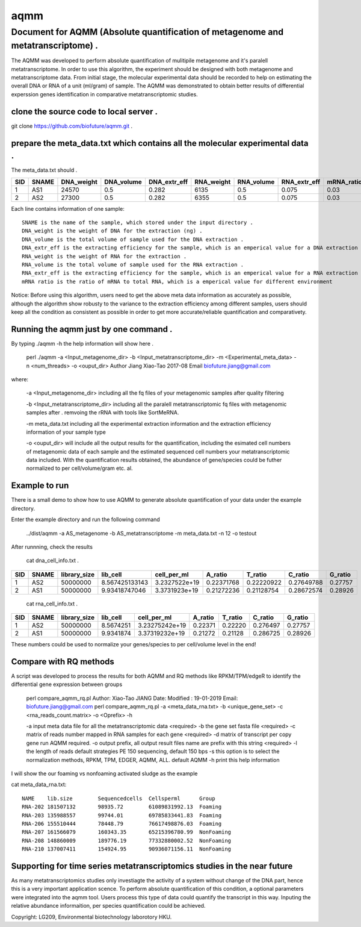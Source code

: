 ====
aqmm
====

Document for AQMM (Absolute quantification of metagenome and metatranscriptome) .  
=================================================================================

The AQMM was developed to perform absolute quantification of mulitipile metagenome and it's paralell metatranscriptome. In order to use this algorithm, the experiment should be designed with both metagenome and metatranscriptome data. From initial stage, the molecular experimental data should be recorded to help on estimating the overall DNA or RNA of a unit (ml/gram) of sample. The AQMM was demonstrated to obtain better results of differential experssion genes identification in comparative metatranscriptomic studies.       

clone the source code to local server .   
---------------------------------------
git clone https://github.com/biofuture/aqmm.git .   

prepare the meta_data.txt which contains all the molecular experimental data .   
------------------------------------------------------------------------------

The meta_data.txt should .

+-------+---------+---------------+---------------+-----------------+--------------+-----------------+----------------+-------------+
| SID	|  SNAME  | DNA_weight    |  DNA_volume   |   DNA_extr_eff  |  RNA_weight  |    RNA_volume   |   RNA_extr_eff |   mRNA_ratio|
|       |         |               |               |                 |              |                 |                |             |   
+=======+=========+===============+===============+=================+==============+=================+================+=============+
|  1    | AS1     |   24570       | 0.5           | 0.282           | 6135         |     0.5         |    0.075       |    0.03     |
+-------+---------+---------------+---------------+-----------------+--------------+-----------------+----------------+-------------+
|  2    | AS2     |   27300       |0.5            | 0.282           |  6355        |    0.5          |    0.075       |    0.03     | 
+-------+---------+---------------+---------------+-----------------+--------------+-----------------+----------------+-------------+
Each line contains information of one sample::

 SNAME is the name of the sample, which stored under the input directory .   
 DNA_weight is the weight of DNA for the extraction (ng) .   
 DNA_volume is the total volume of sample used for the DNA extraction .   
 DNA_extr_eff is the extracting efficiency for the sample, which is an emperical value for a DNA extraction KIT for a sample .   
 RNA_weight is the weight of RNA for the extraction .   
 RNA_volume is the total volume of sample used for the RNA extraction .   
 RNA_extr_eff is the extracting efficiency for the sample, which is an emperical value for a RNA extraction KIT for a type of sample .   
 mRNA ratio is the ratio of mRNA to total RNA, which is a emperical value for different environment          

Notice: Before using this algorithm, users need to get the above meta data information as accurately as possible, although the algorithm show robusty to the variance to the extraction efficiency among different samples, users should keep all the condition as consistent as possible in order to get more accurate/reliable quantification and comparativety. 

Running the aqmm just by one command .  
--------------------------------------

By typing ./aqmm -h the help information will show here .    
    
	perl ./aqmm -a <Input_metagenome_dir> -b <Input_metatranscriptome_dir> -m <Experimental_meta_data> -n <num_threads> -o <ouput_dir>
	Author Jiang Xiao-Tao 2017-08
	Email  biofuture.jiang@gmail.com

where:    

       -a <Input_metagenome_dir> including all the fq files of your metagenomic samples after quality filtering
       
       -b <Input_metatranscriptome_dir> including all the paralell metatranscriptomic fq files with metagenomic samples after . remvoing the rRNA with tools like SortMeRNA.
       
       -m meta_data.txt including all the experimental extraction information and the extraction efficiency information of your sample type
       
       -o <ouput_dir> will include all the output results for the quantification, including the esimated cell numbers of metagenomic data of each sample and the estimated sequenced cell numbers your metatranscriptomic data included. With the quantification results obtained, the abundance of gene/species could be futher normalized to per cell/volume/gram etc. al.   

Example to run
--------------

There is a small demo to show how to use AQMM to generate absolute quantification of your data under the example directory. 

Enter the example directory and run the following command 

	../dist/aqmm  -a AS_metagenome -b AS_metatranscriptome -m meta_data.txt -n 12 -o testout

After runnning, check the results 

	cat dna_cell_info.txt .   
	
+-------+-------+---------------+---------------+---------------+---------------+---------------+---------------+---------+
| SID	| SNAME	| library_size	| lib_cell	| cell_per_ml	| A_ratio	| T_ratio	| C_ratio	| G_ratio |
|       |       |               |               |               |               |               |               |         |
+=======+=======+===============+===============+===============+===============+===============+===============+=========+
|  1	|  AS2	|50000000	| 8.567425133143| 3.2327522e+19	| 0.22371768	| 0.22220922	| 0.27649788	| 0.27757 |
+-------+-------+---------------+---------------+---------------+---------------+---------------+---------------+---------+
|  2	|  AS1	|50000000	| 9.93418747046	| 3.3731923e+19	| 0.21272236	| 0.21128754	| 0.28672574	| 0.28926 |
+-------+-------+---------------+---------------+---------------+---------------+---------------+---------------+---------+

	cat rna_cell_info.txt .
	
===     ======   ============   =========    ===============    ========  =======  ==========   =======
SID	SNAME	 library_size	lib_cell      cell_per_ml	A_ratio	  T_ratio   C_ratio	G_ratio    
===     ======   ============   =========    ===============    ========  =======  ==========   =======
1	AS2	 50000000	8.5674251    3.23275242e+19	0.22371   0.22220   0.276497	0.27757    
2	AS1	 50000000	9.9341874    3.37319232e+19	0.21272   0.21128   0.286725    0.28926    
===     ======   ============   =========    ===============    ========  =======  ==========   =======

These numbers could be used to normalize your genes/species to per cell/volume level in the end!       


Compare with RQ methods
-----------------------

A script was developed to process the results for both AQMM and RQ methods like RPKM/TPM/edgeR to identify the differential gene expression between groups

	perl compare_aqmm_rq.pl 
	Author: Xiao-Tao JIANG
	Date:
	Modified : 19-01-2019
	Email: biofuture.jiang@gmail.com
	perl compare_aqmm_rq.pl -a <meta_data_rna.txt> -b <unique_gene_set> -c <rna_reads_count.matrix> -o <Oprefix> -h

	-a input meta data file for all the metatranscriptomic data <required>
	-b the gene set fasta file <required>
	-c matrix of reads number mapped in RNA samples for each gene  <required>
	-d matrix of transcript per copy gene  run AQMM required.
	-o output prefix, all output result files name are prefix with this string <required>  
	-l the length of reads default strategies PE 150 sequencing, default 150 bps
	-s this option is to select the normalization methods, RPKM, TPM, EDGER, AQMM, ALL. default AQMM \
	-h print this help information 

I will show the our foaming vs nonfoaming activated sludge as the example

cat meta_data_rna.txt::

	NAME    lib.size       	Sequencedcells  Cellsperml      Group
	RNA-202 181507132       98935.72        61089831992.13  Foaming
	RNA-203 135988557       99744.01        69785833441.83  Foaming
	RNA-206 155510444       78448.79        76617498876.03  Foaming
	RNA-207 161566079       160343.35       65215396780.99  NonFoaming
	RNA-208 148860009       189776.19       77332880002.52  NonFoaming
	RNA-210 137007411       154924.95       90936071156.11  NonFoaming
	
Supporting for time series metatranscriptomics studies  in the near future
------------------------------------------------------

As many metatranscriptomics studies only investiagte the activity of a system without change of the DNA part, hence this is a very important application scence. To perform absolute quantification of this condition, a optional parameters were integrated into the aqmm tool.  Users process this type of data could quantify the transcript in this way.  Inputing the relative abundance informaition, per species quantification could be achieved. 

Copyright: LG209, Environmental biotechnology laborotory HKU.    
